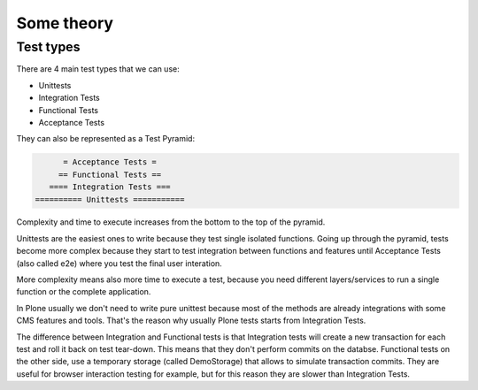 Some theory
===========

Test types
----------

There are 4 main test types that we can use:

- Unittests
- Integration Tests
- Functional Tests
- Acceptance Tests

They can also be represented as a Test Pyramid:

.. code-block:: none

          = Acceptance Tests =
         == Functional Tests ==
       ==== Integration Tests ===
    ========== Unittests ===========

Complexity and time to execute increases from the bottom to the top of the pyramid.

Unittests are the easiest ones to write because they test single isolated functions.
Going up through the pyramid, tests become more complex because they start to test integration between functions and features
until Acceptance Tests (also called e2e) where you test the final user interation.

More complexity means also more time to execute a test, because you need different layers/services to run a single function or the complete application.

In Plone usually we don't need to write pure unittest because most of the methods are already integrations with some CMS features and tools.
That's the reason why usually Plone tests starts from Integration Tests.

The difference between Integration and Functional tests is that Integration tests will create a new transaction for each test and roll 
it back on test tear-down. This means that they don't perform commits on the databse.
Functional tests on the other side, use a temporary storage (called DemoStorage) that allows to simulate transaction commits.
They are useful for browser interaction testing for example, but for this reason they are slower than Integration Tests.
